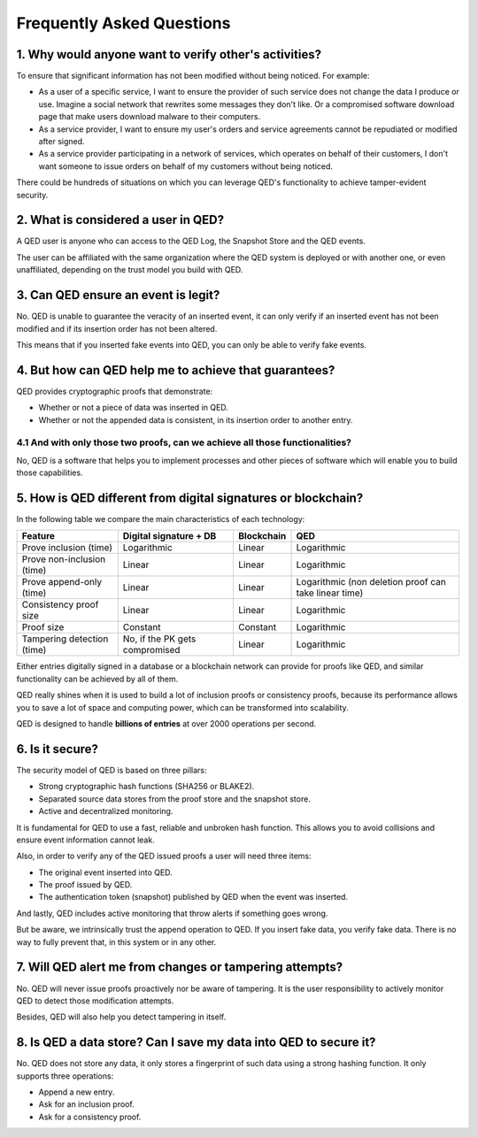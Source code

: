 Frequently Asked Questions
==========================

1. Why would anyone want to verify other's activities?
++++++++++++++++++++++++++++++++++++++++++++++++++++++

To ensure that significant information has not been modified without
being noticed. For example:

* As a user of a specific service, I want to ensure the provider
  of such service does not change the data I produce or use.
  Imagine a social network that rewrites some messages they don't
  like. Or a compromised software download page that make users
  download malware to their computers.
* As a service provider, I want to ensure my user's orders and
  service agreements cannot be repudiated or modified after signed.
* As a service provider participating in a network of services, which
  operates on behalf of their customers, I don't want someone to issue
  orders on behalf of my customers without being noticed.

There could be hundreds of situations on which you can leverage QED's
functionality to achieve tamper-evident security.

2. What is considered a user in QED?
++++++++++++++++++++++++++++++++++++

A QED user is anyone who can access to the QED Log, the Snapshot Store
and the QED events.

The user can be affiliated with the same organization where the QED
system is deployed or with another one, or even unaffiliated, depending
on the trust model you build with QED.

3. Can QED ensure an event is legit?
++++++++++++++++++++++++++++++++++++

No. QED is unable to guarantee the veracity of an inserted event, it can
only verify if an inserted event has not been modified and if its
insertion order has not been altered.

This means that if you inserted fake events into QED, you can only be
able to verify fake events.

4. But how can QED help me to achieve that guarantees?
++++++++++++++++++++++++++++++++++++++++++++++++++++++

QED provides cryptographic proofs that demonstrate:

* Whether or not a piece of data was inserted in QED.
* Whether or not the appended data is consistent, in its insertion
  order to another entry.

4.1 And with only those two proofs, can we achieve all those functionalities?
^^^^^^^^^^^^^^^^^^^^^^^^^^^^^^^^^^^^^^^^^^^^^^^^^^^^^^^^^^^^^^^^^^^^^^^^^^^^^

No, QED is a software that helps you to implement processes and other pieces
of software which will enable you to build those capabilities.

5. How is QED different from digital signatures or blockchain?
++++++++++++++++++++++++++++++++++++++++++++++++++++++++++++++++++

In the following table we compare the main characteristics of each technology:

+---------------------+--------------------+------------+------------------+
| Feature             | Digital signature  | Blockchain | QED              |
|                     | + DB               |            |                  |
+=====================+====================+============+==================+
| Prove inclusion     | Logarithmic        | Linear     | Logarithmic      |
| (time)              |                    |            |                  |
+---------------------+--------------------+------------+------------------+
| Prove non-inclusion | Linear             | Linear     | Logarithmic      |
| (time)              |                    |            |                  |
+---------------------+--------------------+------------+------------------+
| Prove append-only   | Linear             | Linear     | Logarithmic (non |
| (time)              |                    |            | deletion proof   |
|                     |                    |            | can take linear  |
|                     |                    |            | time)            |
+---------------------+--------------------+------------+------------------+
| Consistency proof   | Linear             | Linear     |  Logarithmic     |
| size                |                    |            |                  |
+---------------------+--------------------+------------+------------------+
| Proof size          | Constant           | Constant   |  Logarithmic     |
+---------------------+--------------------+------------+------------------+
| Tampering detection | No, if the PK gets | Linear     |  Logarithmic     |
| (time)              | compromised        |            |                  |
+---------------------+--------------------+------------+------------------+

Either entries digitally signed in a database or a blockchain network can
provide for proofs like QED, and similar functionality can be achieved by all
of them.

QED really shines when it is used to build a lot of inclusion proofs or
consistency proofs, because its performance allows you to save a lot of space
and computing power, which can be transformed into scalability.

QED is designed to handle **billions of entries** at over 2000 operations per
second.

6. Is it secure?
++++++++++++++++

The security model of QED is based on three pillars:

* Strong cryptographic hash functions (SHA256 or BLAKE2).
* Separated source data stores from the proof store and the snapshot store.
* Active and decentralized monitoring.

It is fundamental for QED to use a fast, reliable and unbroken hash function.
This allows you to avoid collisions and ensure event information cannot leak.

Also, in order to verify any of the QED issued proofs a user will need three
items:

* The original event inserted into QED.
* The proof issued by QED.
* The authentication token (snapshot) published by QED when the event was
  inserted.

And lastly, QED includes active monitoring that throw alerts if something
goes wrong.

But be aware, we intrinsically trust the append operation to QED. If you insert
fake data, you verify fake data. There is no way to fully prevent that, in this
system or in any other.

7. Will QED alert me from changes or tampering attempts?
++++++++++++++++++++++++++++++++++++++++++++++++++++++++

No. QED will never issue proofs proactively nor be aware of tampering. It
is the user responsibility to actively monitor QED to detect those
modification attempts.

Besides, QED will also help you detect tampering in itself.

8. Is QED a data store? Can I save my data into QED to secure it?
+++++++++++++++++++++++++++++++++++++++++++++++++++++++++++++++++

No. QED does not store any data, it only stores a fingerprint of
such data using a strong hashing function. It only supports three operations:

* Append a new entry.
* Ask for an inclusion proof.
* Ask for a consistency proof.
